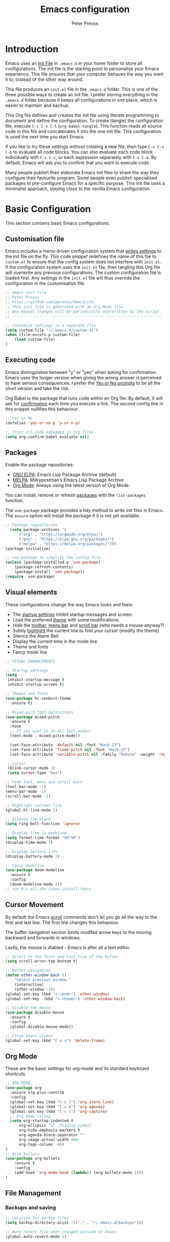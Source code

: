#+TITLE: Emacs configuration
#+AUTHOR: Peter Prevos
#+PROPERTY: header-args :tangle yes :tangle ~/.emacs.d/init.el :results silent

* Introduction
Emacs uses an [[https://www.gnu.org/software/emacs/manual/html_node/emacs/Init-File.html][Init File]] in =.emacs.d= in your home folder to store all configurations. The init file is the starting point to personalise your Emacs experience. This file ensures that your computer behaves the way you want it to, instead of the other way around.

This file produces an =init.el= file in the =.emacs.d= folder. This is one of the three possible ways to create an init file. I prefer storing everything in the =.emacs.d= folder because it keeps all configurations in one place, which is easier to maintain and backup.

This Org file defines and creates the init file using literate programming to document and define the configuration. To create (tangle) the configuration file, execute =C-c C-v C-t= (=org-babel-tangle=). This function reads all source code in this file and concatenates it into the one init file. This configuration is used the next time you start Emacs.

If you like to try these settings without creating a new file, then type =C-c C-v C-b= to evaluate all code blocks. You can also evaluate each code block individually with =C-c C-c=, or each expression separately with =C-x C-e=. By default, Emacs will ask you to confirm that you want to execute code.

Many people publish their elaborate Emacs init files to share the way they configure their favourite program. Some people even publish specialised packages to pre-configure Emacs for a specific purpose. This init file uses a minimalist approach, staying close to the vanilla Emacs configuration.
* Basic Configuration
This section contains basic Emacs configurations.
** Customisation file
Emacs includes a menu-driven configuration system that [[https://www.gnu.org/software/emacs/manual/html_node/emacs/Saving-Customizations.html][writes settings]] to the init file on the fly. This code snippet redefines the name of this file to =custom.el= to ensure that the config system does not interfere with =init.el=. If the configuration system uses the =init.el= file, then tangling this Org file will overwrite any previous configurations. The custom configuration file is loaded first. Any settings in the =init.el= file will thus override the configuration in the customisation file.

#+BEGIN_SRC emacs-lisp
;; Emacs init file
;; Peter Prevos
;; https://github.com/pprevos/EmacsLife
;; This init file is generated with an Org-Mode file. 
;; Any manual changes will be periodically overwritten by the script.
;; ------------------------------------------------------------------

;; Customize settings in a separate file
(setq custom-file "~/.emacs.d/custom.el")
(when (file-exists-p custom-file)
    (load custom-file)
)
#+END_SRC
** Executing code
Emacs distinguishes between "y" or "yes" when asking for confirmation. Emacs uses the longer version when giving the wrong answer is perceived to have serious consequences. I prefer the [[https://www.gnu.org/software/emacs/manual/html_node/emacs/Yes-or-No-Prompts.html][Yes or No prompts]] to be all the short version and take the risk.

Org Babel is the package that runs code within an Org file. By default, it will ask for [[https://orgmode.org/manual/eval.html][confirmation]] each time you execute a line. The second config line in this snippet nullifies this behaviour.
#+begin_src emacs-lisp
;; Yes or No
(defalias 'yes-or-no-p 'y-or-n-p)

;; Trust all code embedded in Org files
(setq org-confirm-babel-evaluate nil)
#+end_src
** Packages
Enable the package repositories:
- [[https://elpa.gnu.org/][GNU ELPA]]: Emacs Lisp Package Archive (default)
- [[https://melpa.org/][MELPA]]: Milkypostman’s Emacs Lisp Package Archive
- [[https://orgmode.org/][Org Mode]]: Always using the latest version of Org Mode.

You can install, remove or refresh [[https://www.gnu.org/software/emacs/manual/html_node/emacs/Packages.html#Packages][packages]] with the =list-packages= function.

The =use-package= package provides a tidy method to write init files in Emacs. The =ensure= option will install the package if it is not yet available.
#+BEGIN_SRC emacs-lisp
;; Package repositories
  (setq package-archives '(
      ("org" . "https://orgmode.org/elpa/")
      ("gnu" . "https://elpa.gnu.org/packages/")
      ("melpa" . "https://melpa.org/packages/")))
(package-initialize)

;; use-package to simplify the config file
(unless (package-installed-p 'use-package)
    (package-refresh-contents)
    (package-install 'use-package))
(require `use-package)
#+END_SRC
** Visual elements
These configurations change the way Emacs looks and feels:
- The [[https://www.gnu.org/software/emacs/manual/html_node/emacs/Entering-Emacs.html#Entering-Emacs][startup settings]] inhibit startup messages and screen.
- Load the preferred [[https://pawelbx.github.io/emacs-theme-gallery/][theme]] with some modifications.
- Hide the [[https://www.gnu.org/software/emacs/manual/html_node/emacs/Tool-Bars.html][toolbar]], [[https://www.gnu.org/software/emacs/manual/html_node/emacs/Menu-Bars.html][menu bar]] and [[https://www.gnu.org/software/emacs/manual/html_node/emacs/Scroll-Bars.html][scroll bar]] (who needs a mouse anyway?)
- Subtly [[https://www.gnu.org/software/emacs/manual/html_node/emacs/Cursor-Display.html][highlight]] the current line to find your cursor (modify the theme)
- Silence the Alarm Bell
- Display the current time in the mode line
- Theme and fonts
- Fancy mode line
#+BEGIN_SRC emacs-lisp
  ;; VISUAL ENHANCEMENTS

  ;; Startup settings
  (setq
   inhibit-startup-message t
   inhibit-startup-screen t)

  ;; Themes and fonts
  (use-package hc-zenburn-theme
    :ensure t)

  ;; Mixed-pich font definitions
  (use-package mixed-pitch
    :ensure t
    :hook
    ;; If you want it in all text modes:
    (text-mode . mixed-pitch-mode))

    (set-face-attribute 'default nil :font "Hack-13")
    (set-face-attribute 'fixed-pitch nil :font "Hack-13")
    (set-face-attribute 'variable-pitch nil :family "Roboto" :weight 'regular)

   ;;cursor
   (blink-cursor-mode 1)
   (setq cursor-type "box")

  ;; Hide tool, menu and scroll bars
  (tool-bar-mode -1)
  (menu-bar-mode -1)
  (scroll-bar-mode -1)

  ;; Highlight current line
  (global-hl-line-mode 1)

  ;; Silence the alarm
  (setq ring-bell-function 'ignore)

  ;; Display time in modeline
  (setq format-time-format "%H:%M")
  (display-time-mode 1)

  ;; Display bettery life
  (display-battery-mode 1)

  ;; Fancy modeline
  (use-package doom-modeline
    :ensure t
    :config
    (doom-modeline-mode 1))
  ;; run M-x all-the-icons-install-fonts
#+END_SRC
** Cursor Movement
By default the Emacs [[https://www.gnu.org/software/emacs/manual/html_node/emacs/Scrolling.html][scroll]] commands don't let you go all the way to the first and last line. The first line changes this behaviour.

The buffer navigation section binds modifed arrow keys to the moving backward and forwards in windows.

Lastly, the mouse is diabled - Emacs is after all a text editor.

#+BEGIN_SRC emacs-lisp
;; Scroll to the first and last line of the buffer
(setq scroll-error-top-bottom t)

;; Buffer navigation
(defun other-window-back ()
    "Select previous window."
    (interactive)
    (other-window -1))
(global-set-key (kbd "s-<end>") 'other-window)
(global-set-key  (kbd "s-<home>") 'other-window-back)

;; Disable the mouse
(use-package disable-mouse
  :ensure t
  :config
  (global-disable-mouse-mode))

;; Close Emacs client
(global-set-key (kbd "C-x x") 'delete-frame) 
#+END_SRC
** Org Mode
These are the basic settings for org-mode and its standard keyboard shortcuts.
#+BEGIN_SRC emacs-lisp
;; ORG MODE
(use-package org
  :ensure org-plus-contrib
  :config
  (global-set-key (kbd "C-c l") 'org-store-link)
  (global-set-key (kbd "C-c a") 'org-agenda)
  (global-set-key (kbd "C-c c") 'org-capture)
  ;; Org mode ricing
  (setq org-startup-indented t
      org-ellipsis "↵" ;folding symbol
      org-hide-emphasis-markers t
      org-agenda-block-seperator ""
      org-image-actual-width 400
      org-tags-column -60)
)
;; Nice bullets
(use-package org-bullets
    :ensure t
    :config
    (add-hook 'org-mode-hook (lambda() (org-bullets-mode 1)))
)
#+END_SRC
** File Management
*** Backups and saving
#+begin_src emacs-lisp
;; Location for backup files
(setq backup-directory-alist '(("." . "~/.emacs.d/backups")))

;; Auto revert file when changed outside of Emacs
(global-auto-revert-mode 1)
 #+end_src	
*** Dired
#+begin_src emacs-lisp
;; Dired

;; Prevent creating multible buffers (use a to open new folder)
(put 'dired-find-alternate-file 'disabled nil)

;; Copy between instances
(setq dired-dwim-target t)

;; Move files to Trash
(setq delete-by-moving-to-trash t)

;; Dired icons
(use-package all-the-icons-dired
    :ensure t
    :config
    (add-hook 'dired-mode-hook 'all-the-icons-dired-mode)
)

;; Copy full path
;; https://emacs.stackexchange.com/questions/36850/copy-to-kill-ring-selected-file-names-full-path
(defun dired-copy-path-at-point ()
    (interactive)
    (dired-copy-filename-as-kill 0))
(define-key dired-mode-map (kbd "W") 'dired-copy-path-at-point)
#+end_src
** Helm
Helm is an Emacs framework for incremental completions and narrowing selections. It helps to rapidly complete file names, buffer names, or any other Emacs interactions requiring selecting an item from a list of possible choices.
#+begin_src emacs-lisp
(use-package helm
 :ensure t
 :diminish
 :init (helm-mode t)
 :bind (("M-x"     . helm-M-x)
        ("C-x C-f" . helm-find-files)
        ("C-x b"   . helm-mini)     ;; See buffers & recent files; more useful.
        ("C-x r b" . helm-filtered-bookmarks)
        ("C-x C-r" . helm-recentf)  ;; Search for recently edited files
        ("C-c i"   . helm-imenu)
        ("C-h a"   . helm-apropos)
        ;; Look at what was cut recently & paste it in.
        ("M-y" . helm-show-kill-ring)

        :map helm-map
        ;; We can list ‘actions’ on the currently selected item by C-z.
        ("C-z" . helm-select-action)
        ;; Let's keep tab-completetion anyhow.
        ("TAB"   . helm-execute-persistent-action)
        ("<tab>" . helm-execute-persistent-action)))
#+end_src
* Writing
** Basics
[[https://www.gnu.org/software/emacs/manual/html_node/emacs/Visual-Line-Mode.html][Visual line mode]] is a bit more eacy to work with than the default line trunction. The line spacing is set at 2 points for a more readable screen. Emacs does not [[https://www.gnu.org/software/emacs/manual/html_node/emacs/Using-Region.html][delete text]] when an area is selected. The =delete-selection-mode= changes that behaviour.

#+BEGIN_SRC emacs-lisp
;; Editing configuration
;; Visual line mode (screen alignment)
(global-visual-line-mode)
;; Line spacing
(setq-default line-spacing 2)
;; overwrite selected text
(delete-selection-mode t)
#+end_src
*** Undo tree
The undo tree package provides extended functionality for undo and redo.
 #+begin_src emacs-lisp
 ;; Undo Tree Mode
 ;; Allow tree-semantics for undo operations.
 (use-package undo-tree
   :ensure t
   :config
     ;; Always have it on
     (global-undo-tree-mode 1)
     ;; Each node in the undo tree should have a timestamp.
     (setq undo-tree-visualizer-timestamps t)
     ;; Show a diff window displaying changes between undo nodes.
     (setq undo-tree-visualizer-diff t))
  ;; make ctrl-Z redo
  (defalias 'redo 'undo-tree-redo)
  (global-set-key (kbd "C-S-/") 'redo)
  (global-set-key (kbd "C-x C-/") 'undo-tree-visualize)
  #+END_SRC
** Spelling and Thesaurus
[[https://www.emacswiki.org/emacs/FlySpell][FlySpell]] for spell-checking on the fly for my favourite major modes. The F7 key is mappedd to suggesting alternatives for misspelled words.

The [[https://github.com/agzam/mw-thesaurus.el][thesaurus]] uses a free API to the Merriam-Webster Thesaurus. Press F8 to load the synonyms of the word at point. Press =q= to exit the thesaurus buffer.
#+begin_src emacs-lisp
  ;; Spell checking for Org, Markdown and Fountain modes
  (use-package flyspell
    :ensure t
    :diminish
    :config
    (add-hook 'org-mode-hook 'flyspell-mode)
    (add-hook 'markdown-mode-hook 'flyspell-mode)
    (add-hook 'fountain-mode-hook 'flyspell-mode)
    (global-set-key (kbd "<f7>") 'ispell-word)
    (setq ispell-program-name "aspell" 
          ispell-local-dictionary "en_GB" 
          ispell-silently-savep t))

  ;; Merriam-Webster Thesaurus
  (use-package mw-thesaurus
    :ensure t
    :config
    (global-set-key (kbd "<f8>") 'mw-thesaurus-lookup-at-point))
#+end_src
** Distraction-free writing
The biggest problem with writing on a computer is that there are too many distractions. 

[[https://github.com/rnkn/olivetti][Olivetti mode]] is a minor mode that enables writing without distractions. This mode recreaates the old typewriter-feel by centering the text in the buffer at a specified with, which I set to 100 characters.

#+begin_src emacs-lisp
(use-package olivetti
:ensure t
:config
  (defun distraction-free-set ()
      "Setup distraction-free writing environment"
      (interactive)
      (delete-other-windows)
      (setq olivetti-body-width '100)
      (olivetti-mode)
      (text-scale-adjust 0)
      (text-scale-increase 1)
  )
  (defun distraction-free-reset ()
      "Reset distraction-free writing environment"
      (interactive)
      (olivetti-mode)
      (text-scale-adjust 0)
  )
  (global-set-key (kbd "<f9>") 'distraction-free-set)
  (global-set-key (kbd "S-<f9>") 'distraction-free-reset))
#+end_src
** Writing modes
I write almost all text in Org Mode. I also use two specialised major modes. [[https://fountain-mode.org/][Fountain Mode]] is a scriptwriting program for GNU Emacs using the Fountain plain text markup format. [[https://jblevins.org/projects/markdown-mode/][Markdown-mode]] is a major mode for editing Markdown-formatted text (mainly used for [[https://leanpub.com/][LeanPub]]).

#+begin_src emacs-lisp
;;Enable Fountain mode
(use-package fountain-mode
    :ensure t)

;; Markdown mode
(use-package markdown-mode
  :ensure t
  :commands (markdown-mode gfm-mode)
  :mode (("README\\.md\\'" . gfm-mode)
         ("\\.md\\'" . markdown-mode)
         ("\\.markdown\\'" . markdown-mode))
  :init (setq markdown-command "multimarkdown"))
 (setq markdown-command "/usr/bin/pandoc")
#+end_src
** Org Mode 
*** Structure templates
 Org Mode uses structural blocks to insert LaTeX, source code and other such types. [[info:org#Structure Templates][Structure Templates]] are a convient way to create such a block. Activate with =C-c C-=.
 #+BEGIN_SRC emacs-lisp
 ;; Structure templates
 ;;(require 'org-tempo)
 (add-to-list 'org-structure-template-alist '("sl" . "src emacs-lisp"))
 (add-to-list 'org-structure-template-alist '("sr" . "src R"))
 #+END_SRC
*** Edit LaTeX formulas
#+begin_src emacs-lisp
(use-package org-fragtog
    :ensure t
    :config
    (add-hook 'org-mode-hook 'org-fragtog-mode))
#+end_src
*** Export to LaTeX
 #+BEGIN_SRC emacs-lisp
 ;; LaTeX
 (require 'ox-latex)
 (setq org-export-with-drawers 'nil
       org-export-with-smart-quotes t
       org-export-with-todo-keywords 'nil
       org-format-latex-options (plist-put org-format-latex-options :scale 1.5)
       org-latex-listings 'minted
       org-latex-packages-alist '(("" "minted")))
;; Edit LaTex in org
;;(require 'org-edit-latex)

 ;; Clean temporary files afer export
 (setq org-latex-logfiles-extensions (quote ("lof" "lot" "tex~" "aux" "idx" "log" "out" "toc" "nav" "snm" "vrb" "dvi" "fdb_latexmk" "blg" "brf" "fls" "entoc" "ps" "spl" "bbl" "tex" "bcf")))

 ;; ebooks using memoir
 (add-to-list 'org-latex-classes '("ebook"
 "\\documentclass[11pt, oneside]{memoir}
 \\setstocksize{9in}{6in}
 \\settrimmedsize{\\stockheight}{\\stockwidth}{*}
 \\setlrmarginsandblock{2cm}{2cm}{*} % Left and right margin
 \\setulmarginsandblock{2cm}{2cm}{*} % Upper and lower margin
 \\checkandfixthelayout
 \\usepackage{times}
 \\OnehalfSpacing
 \\usepackage[authoryear]{natbib}
 \\bibliographystyle{apalike}
 \\setlength{\\bibsep}{1pt}
 \\usepackage[raggedright]{sidecap}
 \\setsecheadstyle{\\normalfont \\raggedright \\textbf}
 \\setsubsecheadstyle{\\normalfont \\raggedright \\emph}
 \\usepackage{subcaption} 
 \\usepackage[font={small, it}]{caption}
 \\captionsetup[subfigure]{justification=centering}
 \\usepackage{pdfpages}
 \\usepackage[unicode=true,
     bookmarks=true,bookmarksnumbered=false,bookmarksopen=true,
     bookmarksopenlevel=1, breaklinks=true,pdfborder={0 0 0},backref=false,colorlinks=false,pdfborderstyle={/S/U/W .5}, allbordercolors={.8 .8 .8}]{hyperref}
 \\pagestyle{myheadings}
 \\setcounter{tocdepth}{0}
 \\usepackage{ccicons}
 \\usepackage{nicefrac}
 "
 ("\\chapter{%s}" . "\\chapter*{%s}")
 ("\\section{%s}" . "\\section*{%s}")
 ("\\subsection{%s}" . "\\subsection*{%s}")
 ("\\subsubsection{%s}" . "\\subsubsection*{%s}")
 ))

 ;; 6 by 9 paperback
 (add-to-list 'org-latex-classes '("trade"
 "
 \\documentclass[11pt, twoside]{memoir}
 \\setstocksize{9in}{6in}
 \\settrimmedsize{\\stockheight}{\\stockwidth}{*}
 \\setlrmarginsandblock{2cm}{2cm}{*} % Left and right margin
 \\setulmarginsandblock{2cm}{2cm}{*} % Upper and lower margin
 \\checkandfixthelayout
 \\setcounter{tocdepth}{0}
 \\OnehalfSpacing
 \\usepackage{times}
 \\chapterstyle{bianchi}
 \\setsecheadstyle{\\normalfont \\raggedright \\textbf}
 \\setsubsecheadstyle{\\normalfont \\raggedright \\emph}
 \\setsubsubsecheadstyle{\\normalfont\\centering}
 \\usepackage[font={small, it}]{caption}
 \\usepackage{subcaption}
 \\captionsetup[subfigure]{justification=centering}
 \\usepackage{pdfpages}
 \\pagestyle{myheadings}
 \\usepackage{ccicons}
 \\usepackage{nicefrac}
 \\usepackage[authoryear]{natbib}
 \\bibliographystyle{apalike}
 \\usepackage{nohyperref}
 "
  ("\\chapter{%s}" . "\\chapter*{%s}")
  ("\\section{%s}" . "\\section*{%s}")
  ("\\subsection{%s}" . "\\subsection*{%s}")
  ("\\subsubsection{%s}" . "\\subsubsection*{%s}")
  ("\\paragraph{%s}" . "\\paragraph*{%s}")
  ("\\subparagraph{%s}" . "\\subparagraph*{%s}")))

 ;; Springer
 (add-to-list 'org-latex-classes '("Springer"
		"\\documentclass[natbib]{svjour3}
		\\usepackage{hyperref}"
		("\\section{%s}" . "\\section*{%s}")
		("\\subsection{%s}" . "\\subsection*{%s}")
		("\\subsubsection{%s}" . "\\subsubsection*{%s}")
		("\\paragraph{%s}" . "\\paragraph*{%s}")
		("\\subparagraph{%s}" . "\\subparagraph*{%s}")))

 ;; Magic tricks
 (add-to-list 'org-latex-classes '("magictrick"				  
 "\\documentclass[11pt, a4paper, twocolumn, twoside]{article}
 \\usepackage{ccicons}
 \\usepackage{pdfpages}
 \\usepackage{times}
 \\usepackage{helvet}
 \\usepackage{geometry}
 \\geometry{a4paper, total={170mm,250mm}, left=20mm, top=30mm}
 % header 2008 x 332 px
 \\usepackage{titlesec}
 \\titleformat{\\section}
   {\\bfseries}{\\thesection}{1em}{}
 \\titleformat{\\subsection}
   {\\itshape}{\\thesection}{1em}{}
 \\usepackage{fancyhdr}
 \\usepackage[font={small, it}, labelformat=empty]{caption}
 \\usepackage[hidelinks]{hyperref}
 \\pagestyle{fancy}
 \\renewcommand{\\headrulewidth}{0pt}
 \\renewcommand{\\footrulewidth}{0pt}
 \\setlength{\\parskip}{1em}
 \\renewcommand{\\baselinestretch}{1.1}
 \\setlength\\headheight{100.0pt}
 \\addtolength{\\textheight}{-100.0pt}
 \\fancyhead[LO]{\\Large{\\textsf{Magic Perspectives Presents}} \\includegraphics[width=\\textwidth]{header}}
 \\fancyhead[LE]{\\includegraphics[width=0.5\\textwidth]{header}}
 \\lfoot{Peter Prevos}
 \\rfoot{\\href{https://magicperspectives.net}{magicperspectives.net}}
 "
 ("\\section{%s}" . "\\section*{%s}")
 ("\\subsection{%s}" . "\\subsection*{%s}")
 ))

 ;; Taylor & Francis (Interacta)
 (add-to-list 'org-latex-classes '("TaylorFrancis"
		"\\documentclass[largeformat]{interact}
		\\usepackage{hyperref}"
		("\\section{%s}" . "\\section*{%s}")
		("\\subsection{%s}" . "\\subsection*{%s}")
		("\\subsubsection{%s}" . "\\subsubsection*{%s}")
		("\\paragraph{%s}" . "\\paragraph*{%s}")
		("\\subparagraph{%s}" . "\\subparagraph*{%s}")))

 ;; American Psychological Association papers
 (add-to-list 'org-latex-classes '("apa6"
 "\\documentclass[a4paper, jou, 11pt]{apa6}
 \\usepackage[nodoi]{apacite}
 \\usepackage[british]{babel}
 \\usepackage{inputenc}
 \\usepackage{amsmath}
 \\usepackage{graphicx}
 \\usepackage{csquotes}
 \\usepackage[hyphens]{url}
 \\usepackage[T1]{fontenc}
 \\usepackage{lmodern}
 \\usepackage{hyperref}"
 ("\\section{%s}" . "\\section*{%s}")
 ("\\subsection{%s}" . "\\subsection*{%s}")
 ))
 #+END_SRC
*** Referencing
#+BEGIN_SRC emacs-lisp
(use-package org-ref
    :ensure t
)
(org-ref-define-citation-link "citeA" ?a)

(setq org-latex-pdf-process
'("pdflatex -interaction nonstopmode -output-directory %o %f"
  "bibtex %b"
  "pdflatex -shell-escape -interaction nonstopmode -output-directory %o %f"
  "pdflatex -shell-escape -interaction nonstopmode -output-directory %o %f"))
#+END_SRC
** Completion
#+begin_src emacs-lisp
(use-package company
  :ensure t
  :config
  (setq company-idle-delay 0)
  (setq company-minimum-prefix-length 3)
  (global-company-mode t)
)

(use-package company-box
  :ensure t
  :hook (company-mode . company-box-mode))
#+end_src
* Internet
** Search engines
The [[https://github.com/hrs/engine-mode/blob/master/README.md][engine-mode]] package helps to search the Internet conveniently within an Emacs buffer.

The generic keyboard shortcut is =C-x /= with a suffix to define the required search engine. By default, the search string is the word at point or the selected block. The following search engines are configured:
- =d=: DuckDuckGo (results in eww)
- =w=: Wikipedia (results in eww)
- =m=: Google maps (results in Firefox)
#+begin_src emacs-lisp
(use-package engine-mode
    :ensure t
    :config
    (engine-mode t)
    (setq engine/browser-function 'eww-browse-url)
    (defengine duckduckgo
        "https://duckduckgo.com/?q=%s"
        :keybinding "d")
    (defengine google-maps
        "http://maps.google.com/maps?q=%s"
        :docstring "Mappin' it up."
        :browser 'browse-url-firefox 
        :keybinding "m")
    (defengine wikipedia "http://www.wikipedia.org/search-redirect.php?language=en&go=Go&search=%s"
        :keybinding "w"
        :docstring "Searchin' the wikis."))
#+end_src
* Productivity
** Getting Things Done
[[info:org#Workflow states][Workflow states]] indicate the status of actions. Some actions are logged an others require a comment. Logging for [[https://orgmode.org/manual/Repeated-tasks.html][repeated actions]] is disabled
#+BEGIN_SRC emacs-lisp
  ;; Getting Things Done
  ;; Workflow states
  (setq org-todo-keywords '((sequence "TODO(t)" "NEXT(n)" "WAITING(w@/!)" "PROJECT(p)" "|" "DONE(d/!)" "CANCELLED(c@/!)")))

  ;; Don't log state chages of repeated tasks
  ;; Log changes in the logbook drawer
  (setq org-log-repeat nil
        org-log-into-drawer t
        org-log-done nil)
#+END_SRC
** Agenda settings
#+BEGIN_SRC emacs-lisp
  ;; Org Agenda settings
    (setq org-agenda-files '("~/Documents/third-hemisphere/gtd/gtd.org"))

    (setq org-agenda-skip-deadline-if-done t
          org-agenda-skip-scheduled-if-done t
          org-agenda-include-diary t
          calendar-week-start-day 1
          org-log-repeat nil 
          )

    (setq org-agenda-custom-commands
          '(("c" "Chores" tags-todo "chores") 
            ("e" "Emacs" tags-todo "emacs")
            ("n" "Netherlands" tags-todo "NL")
            ("o" "Outsource" tags-todo "outsource|VA")
            ("p" "Priorities" tags-todo "+PRIORITY=\"A\"")
            ("h" "Third Hemisphere"
             ((agenda "" ((org-agenda-span 1)
                          (org-agenda-start-on-weekday nil)
                          (org-agenda-files 
                          '("~/Documents/third-hemisphere/gtd/gtd.org"))
                          (org-agenda-sorting-strategy '(priority-up))
                          )) 
             (todo "NEXT" ((org-agenda-files 
             '("~/Documents/third-hemisphere/gtd/gtd.org"))))
              (todo "WAITING" ((org-agenda-files 
              '("~/Documents/third-hemisphere/gtd/gtd.org"))))
              (stuck "")
              ))
            ))

  (setq org-stuck-projects
        '("/PROJECT" ("NEXT" "WAITING") () ))
#+END_SRC
** Taking Notes
*** Org Capture
Org-Mode helps you quickly capture ideas that are not related to your current workflow with [[https://orgmode.org/manual/Capture.html][Org Capture]]. Add your idea and keep working without switching applications or files. Org Capture is great for journal entries, adding tasks to your inbox, create a shopping list and whatever else you like to collect as random thoughts. [[https://cestlaz.github.io/posts/using-emacs-23-capture-1/#.W24BAhgRUVs][Mike Zamansky]] has written excellent instructions on using Org Capture.

This capture setup
- Add actions to inbox in Getting Things Done file
- Add notes to journal
#+BEGIN_SRC emacs-lisp
(setq org-catch-invisible-edits 'error)
;; Org capture
(setq org-capture-templates '(("t" "Todo to inbox" entry
                               (file+headline "~/Documents/third-hemisphere/gtd/gtd.org" "Inbox")
                               "* TODO %i%?")
                               ("n" "Note to inbox" item
                               (file+headline "~/Documents/third-hemisphere/gtd/gtd.org" "Inbox")
                               "- %?")
                               ("j" "Journal Entry" entry 
                               (file+datetree "~/Documents/third-hemisphere/zettelkasten/journal.org")
                               "* %?")
                               ("c" "Coliban Water journal note" entry
                               (file+datetree "~/Documents/lucid-manager/coliban-water.org")
                               "* %?")
                               ))
;; refiling captured entries
(setq org-reverse-note-order t)
(setq org-refile-targets '(("~/Documents/third-hemisphere/gtd/gtd.org" :maxlevel . 2)))
#+END_SRC
*** Org-Roam
#+begin_src emacs-lisp
(use-package org-roam
      :ensure t
      :hook
      (after-init . org-roam-mode)
      :custom
      (org-roam-directory "~/Documents/third-hemisphere/zettelkasten")
      :bind (:map org-roam-mode-map
              (("C-c n l" . org-roam)
               ("C-c n f" . org-roam-find-file)
               ("C-c n j" . org-roam-jump-to-index)
               ("C-c n b" . org-roam-switch-to-buffer)
               ("C-c n g" . org-roam-graph)
               ("C-c n c" . org-roam-capture))
              :map org-mode-map
              (("C-c n i" . org-roam-insert)))
      :config
      (set-face-attribute 'org-roam-link nil :slant 'italic)
      (setq org-roam-completion-system 'helm
            org-roam-index-file "index.org"
            org-roam-buffer-width .2
            org-roam-capture-templates '(("d" "default" plain 
            (function org-roam--capture-get-point)
            "%?"
            :file-name "${slug}"
            :head "#+TITLE: ${title}\n#+ROAM_ALIAS:\n- tags :: "
            :unnarrowed t
            :immediate-finish t))))

(use-package company-org-roam
    :ensure t
    :config
    (push 'company-org-roam company-backends))
#+end_src
** Org Wiki
These packages convert Org Mode into a useful Wiki:
- [[https://github.com/alphapapa/helm-org-rifle][helm-org-rifle]] searches through your open Org files.
- [[https://github.com/alphapapa/org-web-tools/tree/58c37ab50e99775cf4ed3d6884aa9c3f45d855de][org-web-tools]] Commands and functions for retrieving web page content and processing it into and displaying it as Org-mode content.
  - =C-x p l= converts a link in the clipboard to an Org Mode link
  - =C-x p i= copies the content of the page in the clipboard to an Org Mode entry.
#+BEGIN_SRC emacs-lisp
;; helm org rifle
(use-package helm-org-rifle
    :ensure t
    :config
    (setq org-directory org-roam-directory)
    :bind
    ("C-x C-r" . helm-org-rifle) ;; Search through open org files
    ("C-x R" . helm-org-rifle-occur-directories)) ;; Search through 

;; org web tools
(use-package org-web-tools
    :ensure t
)
(global-set-key (kbd "C-x p l") 'org-web-tools-insert-link-for-url)
(global-set-key (kbd "C-x p i") 'org-web-tools-insert-web-page-as-entry)
#+END_SRC
** Special Functions
*** Open all Org files in a subtree of folders
#+BEGIN_SRC emacs-lisp
  (defun org-open-recursively (dirname)
    "Search DIRNAME recursively for org files, and open them all."
    (interactive "D")
    (mapc #'find-file (directory-files-recursively dirname "\\.org$" nil)))
#+END_SRC
*** Create notes drawer
Adding drawers is a useful way to add contextual information to a text. 
#+begin_src emacs-lisp
  ;; Insert NOTES drawer
  ;; by u/alecigne
  ;; reddit.com/r/orgmode/comments/7awar9/how_to_create_a_keyboard_shortcut_to_crease_an/
  (defun org-insert-drawer-notes ()
      (interactive)
      (org-insert-drawer nil "NOTES"))
      (with-eval-after-load 'org
          (define-key org-mode-map (kbd "C-c C-x n") 'org-insert-drawer-notes))
#+end_src
*** Kill all Tetris windows
Yes, I play too much Tetris. It is my distraction after I achieved a task. This function ends the game and kills both buffers to remove any evidence of my digression.
#+begin_src emacs-lisp
(defun tetris-kill-game ()
  "Kill the current game and score buffers."
  (interactive)
  (tetris-end-game)
  (kill-buffer "tetris-scores")
  (kill-buffer "*Tetris*"))
(global-set-key (kbd "C-c C-x t") 'tetris-kill-game)
#+end_src
* Data Science
** Calculator
#+begin_src emacs-lisp
;; Calculator
(global-set-key (kbd "<f6>") 'calculator)
#+end_src
** ESS
[[https://ess.r-project.org/][Emacs Speaks Statistics]] (ESS) supports editing of scripts and interaction with various statistical analysis programs such as R. You also need to install the R software. Run an R terminal with =M-x R= and enter the preferred working directory.

#+BEGIN_SRC emacs-lisp
;; Emacs Speaks Statistics (ESS)
(use-package ess
    :ensure t
    :config
    (setq ess-use-company t))
#+END_SRC
** Org Babel
#+BEGIN_SRC emacs-lisp
;; Org Babel
(org-babel-do-load-languages
 'org-babel-load-languages
 '((emacs-lisp . t)   
   (R . t)
   (shell . t)
   (latex . t)
))
#+END_SRC
** Magit
Magit implements Git in Emacs and is almost like magic. This line of code creates the  =C-x g= shortcut to open the Magit status screen.
#+BEGIN_SRC emacs-lisp
;; Magit
(use-package magit
    :ensure t
    :config
        (global-set-key (kbd "C-x g") 'magit-status))
#+END_SRC
** Code Editing
The [[https://github.com/Fuco1/smartparens][Smartparens]] package simplifies working with parenthesis.

#+BEGIN_SRC emacs-lisp
;; Configure Smartparens
(use-package smartparens-config
  :ensure smartparens
  :config (progn (show-smartparens-global-mode t)))
;; Line numbers
(add-hook 'ess-mode-hook 'display-line-numbers-mode)

; Parentheses
(use-package highlight-parentheses
  :ensure t
  :config
  (progn
    (highlight-parentheses-mode)
    (global-highlight-parentheses-mode))
  )
#+END_SRC
** Polymode
#+begin_src emacs-lisp
(defun rmd-mode ()
  "ESS Markdown mode for rmd files"
  (interactive)
  (require 'poly-R)
  (require 'poly-markdown)     
  (poly-markdown+r-mode))
#+end_src
* Entertainment
** Music player
#+begin_src emacs-lisp
;; EMMS Configuration
(add-to-list 'load-path "~/.emacs.d/lisp/emms/")
(require 'emms)
(require 'emms-setup)
(emms-all)
(emms-default-players)
(setq emms-source-file-default-directory "~/Music")
(require 'emms-info-libtag)
(setq emms-info-functions '(emms-info-libtag))
(autoload 'emms-smart-browse "emms-browser.el" "Browse with EMMS" t)
(global-set-key [(M-f7)] 'emms-smart-browse)
#+end_src
